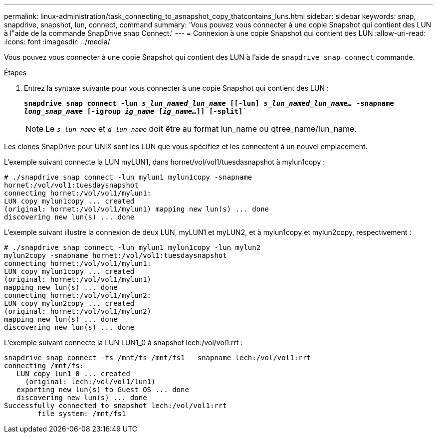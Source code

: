 ---
permalink: linux-administration/task_connecting_to_asnapshot_copy_thatcontains_luns.html 
sidebar: sidebar 
keywords: snap, snapdrive, snapshot, lun, connect, command 
summary: 'Vous pouvez vous connecter à une copie Snapshot qui contient des LUN à l"aide de la commande SnapDrive snap Connect.' 
---
= Connexion à une copie Snapshot qui contient des LUN
:allow-uri-read: 
:icons: font
:imagesdir: ../media/


[role="lead"]
Vous pouvez vous connecter à une copie Snapshot qui contient des LUN à l'aide de `snapdrive snap connect` commande.

.Étapes
. Entrez la syntaxe suivante pour vous connecter à une copie Snapshot qui contient des LUN :
+
`*snapdrive snap connect -lun _s_lun_named_lun_name_ [[-lun] _s_lun_named_lun_name..._ -snapname _long_snap_name_ [-igroup _ig_name_ [_ig_name..._]] [-split]*``

+

NOTE: Le `_s_lun_name_` et `_d_lun_name_` doit être au format lun_name ou qtree_name/lun_name.



Les clones SnapDrive pour UNIX sont les LUN que vous spécifiez et les connectent à un nouvel emplacement.

L'exemple suivant connecte la LUN myLUN1, dans hornet/vol/vol1/tuesdasnapshot à mylun1copy :

[listing]
----
# ./snapdrive snap connect -lun mylun1 mylun1copy -snapname
hornet:/vol/vol1:tuesdaysnapshot
connecting hornet:/vol/vol1/mylun1:
LUN copy mylun1copy ... created
(original: hornet:/vol/vol1/mylun1) mapping new lun(s) ... done
discovering new lun(s) ... done
----
L'exemple suivant illustre la connexion de deux LUN, myLUN1 et myLUN2, et à mylun1copy et mylun2copy, respectivement :

[listing]
----
# ./snapdrive snap connect -lun mylun1 mylun1copy -lun mylun2
mylun2copy -snapname hornet:/vol/vol1:tuesdaysnapshot
connecting hornet:/vol/vol1/mylun1:
LUN copy mylun1copy ... created
(original: hornet:/vol/vol1/mylun1)
mapping new lun(s) ... done
connecting hornet:/vol/vol1/mylun2:
LUN copy mylun2copy ... created
(original: hornet:/vol/vol1/mylun2)
mapping new lun(s) ... done
discovering new lun(s) ... done
----
L'exemple suivant connecte la LUN LUN1_0 à snapshot lech:/vol/vol1:rrt :

[listing]
----

snapdrive snap connect -fs /mnt/fs /mnt/fs1  -snapname lech:/vol/vol1:rrt
connecting /mnt/fs:
   LUN copy lun1_0 ... created
     (original: lech:/vol/vol1/lun1)
   exporting new lun(s) to Guest OS ... done
   discovering new lun(s) ... done
Successfully connected to snapshot lech:/vol/vol1:rrt
        file system: /mnt/fs1
----